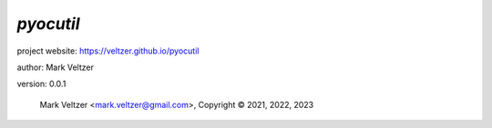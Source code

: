 ==========
*pyocutil*
==========

.. image:: https://img.shields.io/pypi/v/pyocutil

.. image:: https://img.shields.io/github/license/veltzer/pyocutil

.. image:: https://img.shields.io/badge/code%20style-black-000000.svg

project website: https://veltzer.github.io/pyocutil

author: Mark Veltzer

version: 0.0.1

	Mark Veltzer <mark.veltzer@gmail.com>, Copyright © 2021, 2022, 2023
